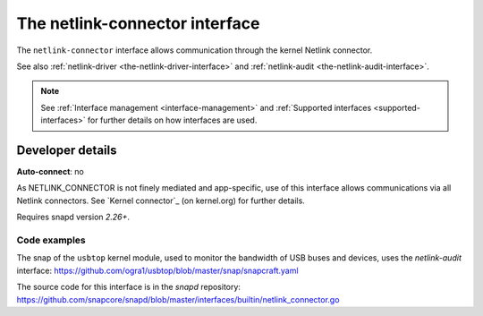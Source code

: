 .. 7879.md

.. _the-netlink-connector-interface:

The netlink-connector interface
===============================

The ``netlink-connector`` interface allows communication through the kernel Netlink connector.

See also :ref:`netlink-driver <the-netlink-driver-interface>` and :ref:`netlink-audit <the-netlink-audit-interface>`.

.. note::

   See :ref:`Interface management <interface-management>` and :ref:`Supported interfaces <supported-interfaces>` for further details on how interfaces are used.


Developer details
-----------------

**Auto-connect**: no

As NETLINK_CONNECTOR is not finely mediated and app-specific, use of this interface allows communications via all Netlink connectors. See `Kernel connector`_ (on kernel.org) for further details.

Requires snapd version *2.26+*.


Code examples
~~~~~~~~~~~~~

The snap of the ``usbtop`` kernel module, used to monitor the bandwidth of USB buses and devices, uses the *netlink-audit* interface: `https://github.com/ogra1/usbtop/blob/master/snap/snapcraft.yaml <https://github.com/ogra1/usbtop/blob/3743b5a55e6df70e6dd95292121279f1013ba570/snap/snapcraft.yaml#L50>`__

The source code for this interface is in the *snapd* repository: https://github.com/snapcore/snapd/blob/master/interfaces/builtin/netlink_connector.go
